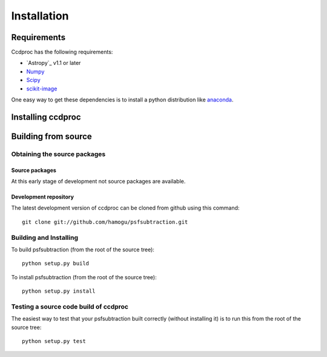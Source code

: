 ************
Installation
************

Requirements
============

Ccdproc has the following requirements:

- `Astropy`_ v1.1 or later
- `Numpy <http://www.numpy.org/>`_
- `Scipy <http://www.scipy.org/>`_
- `scikit-image <http://scikit-image.org/>`_

One easy way to get these dependencies is to install a python distribution like `anaconda <http://continuum.io/>`_.

Installing ccdproc
==================

.. comment NOT on PIPY yet

   Using pip
   -------------

   To install ccdproc with `pip <http://www.pip-installer.org/en/latest/>`_, simply run::

       pip install --no-deps psfsubtraction

   .. note::

       The ``--no-deps`` flag is optional, but highly recommended if you already
       have Numpy installed, since otherwise pip will sometimes try to "help" you
       by upgrading your Numpy installation, which may not always be desired.

Building from source
====================

Obtaining the source packages
-----------------------------

Source packages
^^^^^^^^^^^^^^^

At this early stage of development not source packages are available.

.. comment Not on PiPy yet
   The latest stable source package for ccdproc can be `downloaded here
   <https://pypi.python.org/pypi/psfsubtraction>`_.

Development repository
^^^^^^^^^^^^^^^^^^^^^^

The latest development version of ccdproc can be cloned from github
using this command::

   git clone git://github.com/hamogu/psfsubtraction.git

Building and Installing
-----------------------

To build psfsubtraction (from the root of the source tree)::

    python setup.py build

To install psfsubtraction (from the root of the source tree)::

    python setup.py install

Testing a source code build of ccdproc
--------------------------------------

The easiest way to test that your psfsubtraction built correctly (without
installing it) is to run this from the root of the source tree::

    python setup.py test

